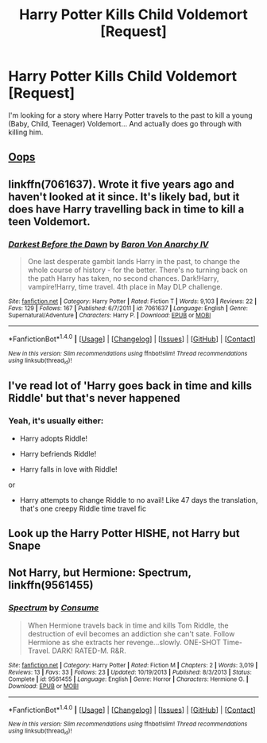 #+TITLE: Harry Potter Kills Child Voldemort [Request]

* Harry Potter Kills Child Voldemort [Request]
:PROPERTIES:
:Score: 9
:DateUnix: 1471528818.0
:DateShort: 2016-Aug-18
:FlairText: Request
:END:
I'm looking for a story where Harry Potter travels to the past to kill a young (Baby, Child, Teenager) Voldemort... And actually does go through with killing him.


** [[https://www.fanfiction.net/s/7774132/1/Oops][Oops]]
:PROPERTIES:
:Author: kecskepasztor
:Score: 3
:DateUnix: 1471542864.0
:DateShort: 2016-Aug-18
:END:


** linkffn(7061637). Wrote it five years ago and haven't looked at it since. It's likely bad, but it does have Harry travelling back in time to kill a teen Voldemort.
:PROPERTIES:
:Author: Lord_Anarchy
:Score: 1
:DateUnix: 1471529262.0
:DateShort: 2016-Aug-18
:END:

*** [[http://www.fanfiction.net/s/7061637/1/][*/Darkest Before the Dawn/*]] by [[https://www.fanfiction.net/u/2125102/Baron-Von-Anarchy-IV][/Baron Von Anarchy IV/]]

#+begin_quote
  One last desperate gambit lands Harry in the past, to change the whole course of history - for the better. There's no turning back on the path Harry has taken, no second chances. Dark!Harry, vampire!Harry, time travel. 4th place in May DLP challenge.
#+end_quote

^{/Site/: [[http://www.fanfiction.net/][fanfiction.net]] *|* /Category/: Harry Potter *|* /Rated/: Fiction T *|* /Words/: 9,103 *|* /Reviews/: 22 *|* /Favs/: 129 *|* /Follows/: 167 *|* /Published/: 6/7/2011 *|* /id/: 7061637 *|* /Language/: English *|* /Genre/: Supernatural/Adventure *|* /Characters/: Harry P. *|* /Download/: [[http://www.ff2ebook.com/old/ffn-bot/index.php?id=7061637&source=ff&filetype=epub][EPUB]] or [[http://www.ff2ebook.com/old/ffn-bot/index.php?id=7061637&source=ff&filetype=mobi][MOBI]]}

--------------

*FanfictionBot*^{1.4.0} *|* [[[https://github.com/tusing/reddit-ffn-bot/wiki/Usage][Usage]]] | [[[https://github.com/tusing/reddit-ffn-bot/wiki/Changelog][Changelog]]] | [[[https://github.com/tusing/reddit-ffn-bot/issues/][Issues]]] | [[[https://github.com/tusing/reddit-ffn-bot/][GitHub]]] | [[[https://www.reddit.com/message/compose?to=tusing][Contact]]]

^{/New in this version: Slim recommendations using/ ffnbot!slim! /Thread recommendations using/ linksub(thread_id)!}
:PROPERTIES:
:Author: FanfictionBot
:Score: 1
:DateUnix: 1471529278.0
:DateShort: 2016-Aug-18
:END:


** I've read lot of 'Harry goes back in time and kills Riddle' but that's never happened
:PROPERTIES:
:Author: WeasleyHater
:Score: 1
:DateUnix: 1471614223.0
:DateShort: 2016-Aug-19
:END:

*** Yeah, it's usually either:

- Harry adopts Riddle!

- Harry befriends Riddle!

- Harry falls in love with Riddle!

or

- Harry attempts to change Riddle to no avail! Like 47 days the translation, that's one creepy Riddle time travel fic
:PROPERTIES:
:Author: cinchCur
:Score: 2
:DateUnix: 1471672598.0
:DateShort: 2016-Aug-20
:END:


** Look up the Harry Potter HISHE, not Harry but Snape
:PROPERTIES:
:Author: shinreimyu
:Score: 1
:DateUnix: 1471543450.0
:DateShort: 2016-Aug-18
:END:


** Not Harry, but Hermione: *Spectrum*, linkffn(9561455)
:PROPERTIES:
:Author: InquisitorCOC
:Score: 0
:DateUnix: 1471535756.0
:DateShort: 2016-Aug-18
:END:

*** [[http://www.fanfiction.net/s/9561455/1/][*/Spectrum/*]] by [[https://www.fanfiction.net/u/3510863/Consume][/Consume/]]

#+begin_quote
  When Hermione travels back in time and kills Tom Riddle, the destruction of evil becomes an addiction she can't sate. Follow Hermione as she extracts her revenge...slowly. ONE-SHOT Time-Travel. DARK! RATED-M. R&R.
#+end_quote

^{/Site/: [[http://www.fanfiction.net/][fanfiction.net]] *|* /Category/: Harry Potter *|* /Rated/: Fiction M *|* /Chapters/: 2 *|* /Words/: 3,019 *|* /Reviews/: 13 *|* /Favs/: 33 *|* /Follows/: 23 *|* /Updated/: 10/19/2013 *|* /Published/: 8/3/2013 *|* /Status/: Complete *|* /id/: 9561455 *|* /Language/: English *|* /Genre/: Horror *|* /Characters/: Hermione G. *|* /Download/: [[http://www.ff2ebook.com/old/ffn-bot/index.php?id=9561455&source=ff&filetype=epub][EPUB]] or [[http://www.ff2ebook.com/old/ffn-bot/index.php?id=9561455&source=ff&filetype=mobi][MOBI]]}

--------------

*FanfictionBot*^{1.4.0} *|* [[[https://github.com/tusing/reddit-ffn-bot/wiki/Usage][Usage]]] | [[[https://github.com/tusing/reddit-ffn-bot/wiki/Changelog][Changelog]]] | [[[https://github.com/tusing/reddit-ffn-bot/issues/][Issues]]] | [[[https://github.com/tusing/reddit-ffn-bot/][GitHub]]] | [[[https://www.reddit.com/message/compose?to=tusing][Contact]]]

^{/New in this version: Slim recommendations using/ ffnbot!slim! /Thread recommendations using/ linksub(thread_id)!}
:PROPERTIES:
:Author: FanfictionBot
:Score: 0
:DateUnix: 1471535783.0
:DateShort: 2016-Aug-18
:END:
